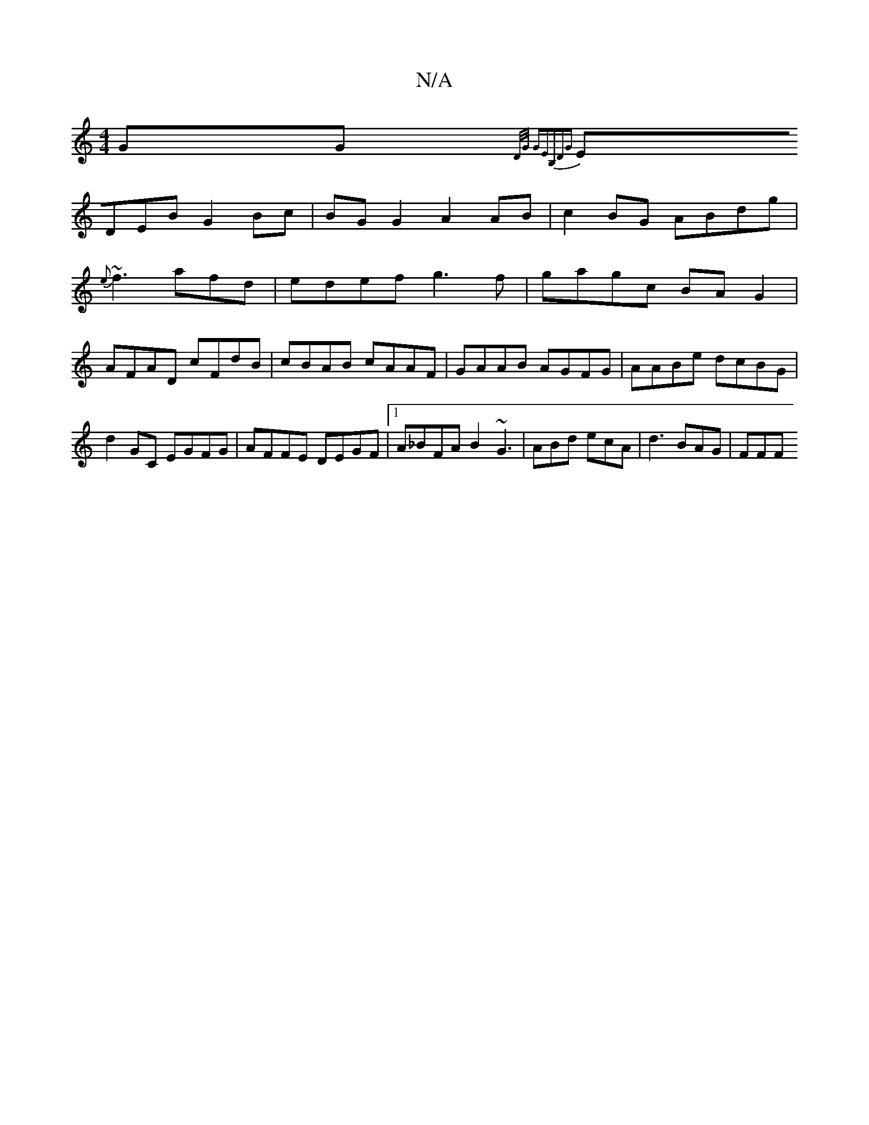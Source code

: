 X:1
T:N/A
M:4/4
R:N/A
K:Cmajor
GG {13/2]D/G/ | GE[B,]DG |
EDEB G2Bc | BGG2 A2 AB|c2 BG ABdg |
{e}~f3 afd| edef g3f | gagc BAG2 |
AFAD cFdB | cBAB cAAF|GAAB AGFG|AABe dcBG|d2 GC EGFG|AFFE DEGF|1 A_BFA B2 ~G3| ABd ecA | d3 BAG | FFF 